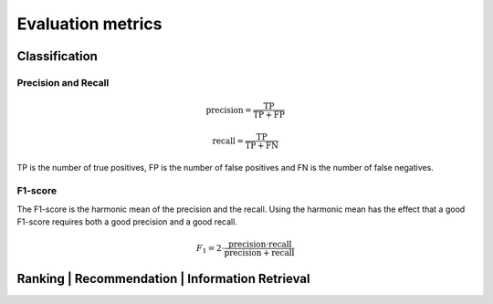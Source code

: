 Evaluation metrics
===================

Classification
---------------

Precision and Recall
^^^^^^^^^^^^^^^^^^^^^
.. math::

    \text{precision} = \frac{\text{TP}}{\text{TP} + \text{FP}}

    \text{recall} = \frac{\text{TP}}{\text{TP} + \text{FN}}

TP is the number of true positives, FP is the number of false positives and FN is the number of false negatives.

F1-score
^^^^^^^^^
The F1-score is the harmonic mean of the precision and the recall.
Using the harmonic mean has the effect that a good F1-score requires both a good precision and a good recall.

.. math::

    F_1 = 2 \cdot \frac{\text{precision} \cdot \text{recall}}{\text{precision} + \text{recall}}

Ranking | Recommendation | Information Retrieval
-------------------------------------------------
